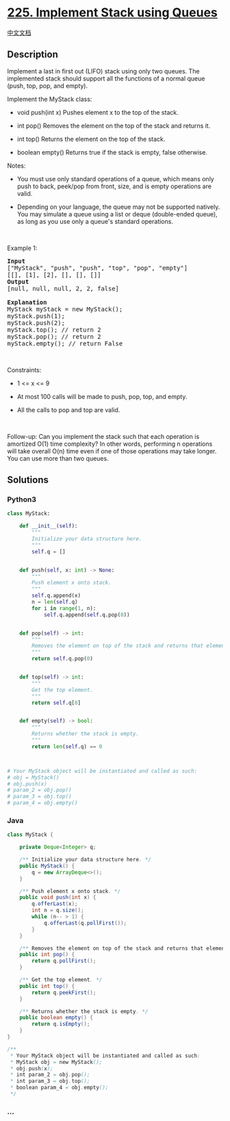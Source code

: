 * [[https://leetcode.com/problems/implement-stack-using-queues][225.
Implement Stack using Queues]]
  :PROPERTIES:
  :CUSTOM_ID: implement-stack-using-queues
  :END:
[[./solution/0200-0299/0225.Implement Stack using Queues/README.org][中文文档]]

** Description
   :PROPERTIES:
   :CUSTOM_ID: description
   :END:

#+begin_html
  <p>
#+end_html

Implement a last in first out (LIFO) stack using only two queues. The
implemented stack should support all the functions of a normal queue
(push, top, pop, and empty).

#+begin_html
  </p>
#+end_html

#+begin_html
  <p>
#+end_html

Implement the MyStack class:

#+begin_html
  </p>
#+end_html

#+begin_html
  <ul>
#+end_html

#+begin_html
  <li>
#+end_html

void push(int x) Pushes element x to the top of the stack.

#+begin_html
  </li>
#+end_html

#+begin_html
  <li>
#+end_html

int pop() Removes the element on the top of the stack and returns it.

#+begin_html
  </li>
#+end_html

#+begin_html
  <li>
#+end_html

int top() Returns the element on the top of the stack.

#+begin_html
  </li>
#+end_html

#+begin_html
  <li>
#+end_html

boolean empty() Returns true if the stack is empty, false otherwise.

#+begin_html
  </li>
#+end_html

#+begin_html
  </ul>
#+end_html

#+begin_html
  <p>
#+end_html

Notes:

#+begin_html
  </p>
#+end_html

#+begin_html
  <ul>
#+end_html

#+begin_html
  <li>
#+end_html

You must use only standard operations of a queue, which means only push
to back, peek/pop from front, size, and is empty operations are valid.

#+begin_html
  </li>
#+end_html

#+begin_html
  <li>
#+end_html

Depending on your language, the queue may not be supported natively. You
may simulate a queue using a list or deque (double-ended queue), as long
as you use only a queue's standard operations.

#+begin_html
  </li>
#+end_html

#+begin_html
  </ul>
#+end_html

#+begin_html
  <p>
#+end_html

 

#+begin_html
  </p>
#+end_html

#+begin_html
  <p>
#+end_html

Example 1:

#+begin_html
  </p>
#+end_html

#+begin_html
  <pre>
  <strong>Input</strong>
  [&quot;MyStack&quot;, &quot;push&quot;, &quot;push&quot;, &quot;top&quot;, &quot;pop&quot;, &quot;empty&quot;]
  [[], [1], [2], [], [], []]
  <strong>Output</strong>
  [null, null, null, 2, 2, false]

  <strong>Explanation</strong>
  MyStack myStack = new MyStack();
  myStack.push(1);
  myStack.push(2);
  myStack.top(); // return 2
  myStack.pop(); // return 2
  myStack.empty(); // return False
  </pre>
#+end_html

#+begin_html
  <p>
#+end_html

 

#+begin_html
  </p>
#+end_html

#+begin_html
  <p>
#+end_html

Constraints:

#+begin_html
  </p>
#+end_html

#+begin_html
  <ul>
#+end_html

#+begin_html
  <li>
#+end_html

1 <= x <= 9

#+begin_html
  </li>
#+end_html

#+begin_html
  <li>
#+end_html

At most 100 calls will be made to push, pop, top, and empty.

#+begin_html
  </li>
#+end_html

#+begin_html
  <li>
#+end_html

All the calls to pop and top are valid.

#+begin_html
  </li>
#+end_html

#+begin_html
  </ul>
#+end_html

#+begin_html
  <p>
#+end_html

 

#+begin_html
  </p>
#+end_html

#+begin_html
  <p>
#+end_html

Follow-up: Can you implement the stack such that each operation is
amortized O(1) time complexity? In other words, performing n operations
will take overall O(n) time even if one of those operations may take
longer. You can use more than two queues.

#+begin_html
  </p>
#+end_html

** Solutions
   :PROPERTIES:
   :CUSTOM_ID: solutions
   :END:

#+begin_html
  <!-- tabs:start -->
#+end_html

*** *Python3*
    :PROPERTIES:
    :CUSTOM_ID: python3
    :END:
#+begin_src python
  class MyStack:

      def __init__(self):
          """
          Initialize your data structure here.
          """
          self.q = []


      def push(self, x: int) -> None:
          """
          Push element x onto stack.
          """
          self.q.append(x)
          n = len(self.q)
          for i in range(1, n):
              self.q.append(self.q.pop(0))


      def pop(self) -> int:
          """
          Removes the element on top of the stack and returns that element.
          """
          return self.q.pop(0)


      def top(self) -> int:
          """
          Get the top element.
          """
          return self.q[0]


      def empty(self) -> bool:
          """
          Returns whether the stack is empty.
          """
          return len(self.q) == 0



  # Your MyStack object will be instantiated and called as such:
  # obj = MyStack()
  # obj.push(x)
  # param_2 = obj.pop()
  # param_3 = obj.top()
  # param_4 = obj.empty()
#+end_src

*** *Java*
    :PROPERTIES:
    :CUSTOM_ID: java
    :END:
#+begin_src java
  class MyStack {

      private Deque<Integer> q;

      /** Initialize your data structure here. */
      public MyStack() {
          q = new ArrayDeque<>();
      }

      /** Push element x onto stack. */
      public void push(int x) {
          q.offerLast(x);
          int n = q.size();
          while (n-- > 1) {
              q.offerLast(q.pollFirst());
          }
      }

      /** Removes the element on top of the stack and returns that element. */
      public int pop() {
          return q.pollFirst();
      }

      /** Get the top element. */
      public int top() {
          return q.peekFirst();
      }

      /** Returns whether the stack is empty. */
      public boolean empty() {
          return q.isEmpty();
      }
  }

  /**
   * Your MyStack object will be instantiated and called as such:
   * MyStack obj = new MyStack();
   * obj.push(x);
   * int param_2 = obj.pop();
   * int param_3 = obj.top();
   * boolean param_4 = obj.empty();
   */
#+end_src

*** *...*
    :PROPERTIES:
    :CUSTOM_ID: section
    :END:
#+begin_example
#+end_example

#+begin_html
  <!-- tabs:end -->
#+end_html
